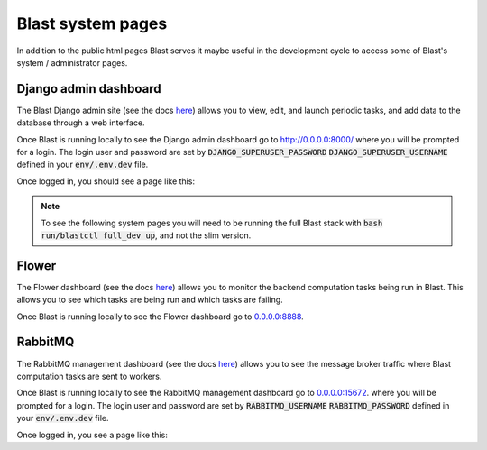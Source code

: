 Blast system pages
==================

In addition to the public html pages Blast serves it maybe useful in the
development cycle to access some of Blast's system / administrator pages.

Django admin dashboard
----------------------

The Blast Django admin site (see the docs
`here <https://docs.djangoproject.com/en/4.0/ref/contrib/admin/>`_) allows you
to view, edit, and launch periodic tasks, and add data to the database through
a web interface.

Once Blast is running locally to see the Django admin dashboard go to `http://0.0.0.0:8000/ <http://0.0.0.0:8000/>`_ where you will be prompted for a login. The login user and
password are set by :code:`DJANGO_SUPERUSER_PASSWORD`
:code:`DJANGO_SUPERUSER_USERNAME` defined in your :code:`env/.env.dev` file.

Once logged in, you should see a page like this:

.. image::../_static/django_admin_screenshot.png

.. note::

    To see the following system pages you will need to be running the full
    Blast stack with :code:`bash run/blastctl full_dev up`, and not the slim version.

Flower
------

The Flower dashboard (see the docs `here <https://flower.readthedocs.io/en/latest/>`_)
allows you to monitor the backend computation tasks being run in Blast. This allows
you to see which tasks are being run and which tasks are failing.

Once Blast is running locally to see the Flower dashboard go to `<0.0.0.0:8888>`_.

.. image::../_static/flower_dashboard.png


RabbitMQ
--------

The RabbitMQ management dashboard (see the docs `here <https://www.rabbitmq.com/documentation.html>`_)
allows you to see the message broker traffic where Blast computation tasks are
sent to workers.

Once Blast is running locally to see the RabbitMQ management dashboard go
to `<0.0.0.0:15672>`_. where you will be prompted for a login. The login user and
password are set by :code:`RABBITMQ_USERNAME`
:code:`RABBITMQ_PASSWORD` defined in your :code:`env/.env.dev` file.

Once logged in, you see a page like this:

.. image::../_static/rabbitmq_screenshot.png
